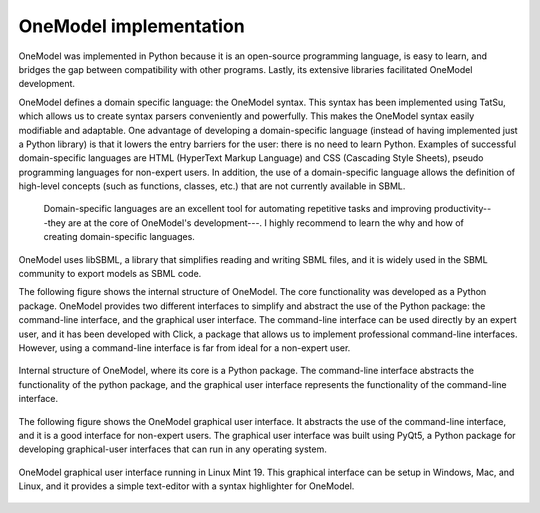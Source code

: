 OneModel implementation
=======================

OneModel was implemented in Python because it is an open-source programming language, is easy to learn, and bridges the gap between compatibility with other programs. Lastly, its extensive libraries facilitated OneModel development.

OneModel defines a domain specific language: the OneModel syntax.
This syntax has been implemented using TatSu, which allows us to create syntax parsers conveniently and powerfully.
This makes the OneModel syntax easily modifiable and adaptable.
One advantage of developing a domain-specific language (instead of having implemented just a Python library) is that it lowers the entry barriers for the user: there is no need to learn Python.
Examples of successful domain-specific languages are HTML (HyperText Markup Language) and CSS (Cascading Style Sheets), pseudo programming languages for non-expert users.
In addition, the use of a domain-specific language allows the definition of high-level concepts (such as functions, classes, etc.) that are not currently available in SBML.

  Domain-specific languages are an excellent tool for automating repetitive tasks and improving productivity---they are at the core of OneModel's development---.
  I highly recommend to learn the why and how of creating domain-specific languages.

OneModel uses libSBML, a library that simplifies reading and writing SBML files, and it is widely used in the SBML community to export models as SBML code.

The following figure shows the internal structure of OneModel.
The core functionality was developed as a Python package.
OneModel provides two different interfaces to simplify and abstract the use of the Python package:
the command-line interface, and the graphical user interface.
The command-line interface can be used directly by an expert user, and it has been developed with Click, a package that allows us to implement professional command-line interfaces.
However, using a command-line interface is far from ideal for a non-expert user.

.. figure:: ../images/onemodel_structure.svg
  :align: center
  :width: 350
  :alt: onemodel workflow

  Internal structure of OneModel, where its core is a Python package. The command-line interface abstracts the functionality of the python package, and the graphical user interface represents the functionality of the command-line interface.

The following figure shows the OneModel graphical user interface. It abstracts the use of the command-line interface, and it is a good interface for non-expert users.
The graphical user interface was built using PyQt5, a Python package for developing graphical-user interfaces that can run in any operating system.

.. figure:: ../images/usage/onemodel_gui.png
  :align: center
  :width: 700
  :alt: onemodel-gui screenshot

  OneModel graphical user interface running in Linux Mint 19. This graphical interface can be setup in Windows, Mac, and Linux, and it provides a simple text-editor with a syntax highlighter for OneModel.



